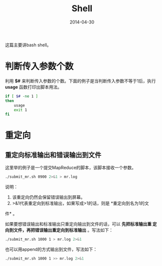 #+TITLE: Shell
#+DATE: 2014-04-30 

这篇主要讲bash shell。

* 判断传入参数个数
利用 *$#* 来判断传入参数的个数。下面的例子是当判断传入参数不等于1后，执行
*usage* 函数打印出脚本用法。

#+begin_src sh
if [ $# -ne 1 ]
then
    usage
    exit 1
fi
#+end_src
* 重定向
** 重定向标准输出和错误输出到文件
这里举的例子是一个提交MapReduce的脚本，该脚本接收一个参数。
#+BEGIN_SRC sh
./submit_mr.sh 0900 2>&1 > mr.log
#+END_SRC
   
说明：
1. 该重定向仍然会保留错误输出到屏幕。
2. >&1代表重定向到标准输出，如果写成>1的话，则是 *重定向到名为1的文
件* 。

如果要想错误输出和标准输出只重定向输出到文件的话，可以 *先把标准输出重
定向到文件，再把错误输出重定向到标准输出* 。写法如下：
#+BEGIN_SRC sh
./submit_mr.sh 1000 1 > mr.log 2>&1
#+END_SRC

也可以用append的方式输出到文件，写法如下：
#+BEGIN_SRC sh
./submit_mr.sh 1000 1 >> mr.log 2>&1
#+END_SRC
